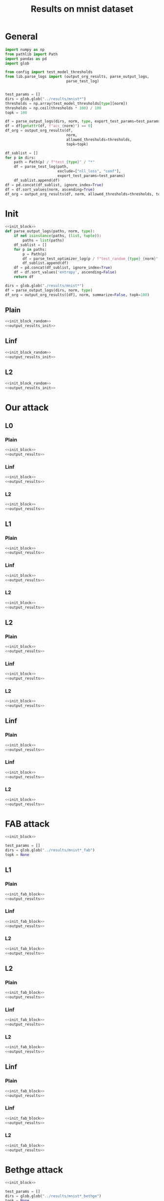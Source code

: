 #+options: tex:verbatim
#+TITLE: Results on mnist dataset

* General
#+NAME: init_block
#+BEGIN_SRC python
  import numpy as np
  from pathlib import Path
  import pandas as pd
  import glob

  from config import test_model_thresholds
  from lib.parse_logs import (output_org_results, parse_output_logs,
                              parse_test_log)


  test_params = []
  dirs = glob.glob("../results/mnist*")
  thresholds = np.array(test_model_thresholds[type][norm])
  thresholds = np.ceil(thresholds * 100) / 100
  topk = 100
#+END_SRC

#+NAME: output_results
#+BEGIN_SRC python :noweb yes
  df = parse_output_logs(dirs, norm, type, export_test_params=test_params)
  df = df[getattr(df, f"acc_{norm}") == 0]
  df_org = output_org_results(df,
                              norm,
                              allowed_thresholds=thresholds,
                              topk=topk)
#+END_SRC

#+NAME: output_dir_results
#+BEGIN_SRC python :noweb yes
  df_sublist = []
  for p in dirs:
      path = Path(p) / f"test_{type}" / "*"
      df = parse_test_log(path,
                          exclude=["nll_loss", "conf"],
                          export_test_params=test_params)
      df_sublist.append(df)
  df = pd.concat(df_sublist, ignore_index=True)
  df = df.sort_values(norm, ascending=True)
  df_org = output_org_results(df, norm, allowed_thresholds=thresholds, topk=None)
#+END_SRC

* Init
#+NAME: init_block_random
#+BEGIN_SRC python :noweb yes
  <<init_block>>
  def parse_output_logs(paths, norm, type):
      if not isinstance(paths, (list, tuple)):
          paths = list(paths)
      df_sublist = []
      for p in paths:
          p = Path(p)
          df = parse_test_optimizer_log(p / f"test_random_{type}_{norm}" / "mnist")
          df_sublist.append(df)
      df = pd.concat(df_sublist, ignore_index=True)
      df = df.sort_values('entropy', ascending=False)
      return df
#+END_SRC

#+NAME: output_results_init
#+BEGIN_SRC python :noweb yes
  dirs = glob.glob("./results/mnist*")
  df = parse_output_logs(dirs, norm, type)
  df_org = output_org_results([df], norm, summarize=False, topk=100)
#+END_SRC

** Plain
#+BEGIN_SRC python :noweb yes :var norm="l2" :var type="plain" :results value :return df_org
  <<init_block_random>>
  <<output_results_init>>
#+END_SRC

** Linf
#+BEGIN_SRC python :noweb yes :var norm="l2" :var type="linf" :results value :return df_org
  <<init_block_random>>
  <<output_results_init>>
#+END_SRC

** L2
#+BEGIN_SRC python :noweb yes :var norm="l2" :var type="l2" :results value :return df_org
  <<init_block_random>>
  <<output_results_init>>
#+END_SRC

* Our attack
** L0
*** Plain
#+BEGIN_SRC python :noweb yes :var norm="l0" :var type="plain" :results value :return df_org
  <<init_block>>
  <<output_results>>
#+END_SRC

*** Linf
#+BEGIN_SRC python :noweb yes :var norm="l0" :var type="linf" :results value :return df_org
  <<init_block>>
  <<output_results>>
#+END_SRC

*** L2
#+BEGIN_SRC python :noweb yes :var norm="l0" :var type="l2" :results value :return df_org
  <<init_block>>
  <<output_results>>
#+END_SRC

** L1
*** Plain
#+BEGIN_SRC python :noweb yes :var norm="l1" :var type="plain" :results value :return df_org
  <<init_block>>
  <<output_results>>
#+END_SRC

*** Linf
#+BEGIN_SRC python :noweb yes :var norm="l1" :var type="linf" :results value :return df_org
  <<init_block>>
  <<output_results>>
#+END_SRC

*** L2
#+BEGIN_SRC python :noweb yes :var norm="l1" :var type="l2" :results value :return df_org
  <<init_block>>
  <<output_results>>
#+END_SRC

** L2
*** Plain
#+BEGIN_SRC python :noweb yes :var norm="l2" :var type="plain" :results value :return df_org
  <<init_block>>
  <<output_results>>
#+END_SRC

*** Linf
#+BEGIN_SRC python :noweb yes :var norm="l2" :var type="linf" :results value :return df_org
  <<init_block>>
  <<output_results>>
#+END_SRC

*** L2
#+BEGIN_SRC python :noweb yes :var norm="l2" :var type="l2" :results value :return df_org
  <<init_block>>
  <<output_results>>
#+END_SRC

** Linf
*** Plain
#+BEGIN_SRC python :noweb yes :var norm="li" :var type="plain" :results value :return df_org
  <<init_block>>
  <<output_results>>
#+END_SRC

*** Linf
#+BEGIN_SRC python :noweb yes :var norm="li" :var type="linf" :results value :return df_org
  <<init_block>>
  <<output_results>>
#+END_SRC

*** L2
#+BEGIN_SRC python :noweb yes :var norm="li" :var type="l2" :results value :return df_org
  <<init_block>>
  <<output_results>>
#+END_SRC

* FAB attack
#+NAME: init_fab_block
#+BEGIN_SRC python :noweb yes
  <<init_block>>

  test_params = []
  dirs = glob.glob("../results/mnist*_fab")
  topk = None
#+END_SRC

** L1
*** Plain
#+BEGIN_SRC python :noweb yes :var norm="l1" :var type="plain" :results value :return df_org
  <<init_fab_block>>
  <<output_results>>
#+END_SRC

*** Linf
#+BEGIN_SRC python :noweb yes :var norm="l1" :var type="linf" :results value :return df_org
  <<init_fab_block>>
  <<output_results>>
#+END_SRC

*** L2
#+BEGIN_SRC python :noweb yes :var norm="l1" :var type="l2" :results value :return df_org
  <<init_fab_block>>
  <<output_results>>
#+END_SRC

** L2
*** Plain
#+BEGIN_SRC python :noweb yes :var norm="l2" :var type="plain" :results value :return df_org
  <<init_fab_block>>
  <<output_results>>
#+END_SRC

*** Linf
#+BEGIN_SRC python :noweb yes :var norm="l2" :var type="linf" :results value :return df_org
  <<init_fab_block>>
  <<output_results>>
#+END_SRC

*** L2
#+BEGIN_SRC python :noweb yes :var norm="l2" :var type="l2" :results value :return df_org
  <<init_fab_block>>
  <<output_results>>
#+END_SRC

** Linf
*** Plain
#+BEGIN_SRC python :noweb yes :var norm="li" :var type="plain" :results value :return df_org
  <<init_fab_block>>
  <<output_results>>
#+END_SRC

*** Linf
#+BEGIN_SRC python :noweb yes :var norm="li" :var type="linf" :results value :return df_org
  <<init_fab_block>>
  <<output_results>>
#+END_SRC

*** L2
#+BEGIN_SRC python :noweb yes :var norm="li" :var type="l2" :results value :return df_org
  <<init_fab_block>>
  <<output_results>>
#+END_SRC

* Bethge attack
#+NAME: init_bethge_block
#+BEGIN_SRC python :noweb yes
  <<init_block>>

  test_params = []
  dirs = glob.glob("../results/mnist*_bethge")
  topk = None
#+END_SRC

** L0
*** Plain
#+BEGIN_SRC python :noweb yes :var norm="l0" :var type="plain" :results value :return df_org
  <<init_bethge_block>>
  <<output_results>>
#+END_SRC

*** Linf
#+BEGIN_SRC python :noweb yes :var norm="l0" :var type="linf" :results value :return df_org
  <<init_bethge_block>>
  <<output_results>>
#+END_SRC

*** L2
#+BEGIN_SRC python :noweb yes :var norm="l0" :var type="l2" :results value :return df_org
  <<init_bethge_block>>
  <<output_results>>
#+END_SRC

** L1
*** Plain
#+BEGIN_SRC python :noweb yes :var norm="l1" :var type="plain" :results value :return df_org
  <<init_bethge_block>>
  <<output_results>>
#+END_SRC

*** Linf
#+BEGIN_SRC python :noweb yes :var norm="l1" :var type="linf" :results value :return df_org
  <<init_bethge_block>>
  <<output_results>>
#+END_SRC

*** L2
#+BEGIN_SRC python :noweb yes :var norm="l1" :var type="l2" :results value :return df_org
  <<init_bethge_block>>
  <<output_results>>
#+END_SRC

** L2
*** Plain
#+BEGIN_SRC python :noweb yes :var norm="l2" :var type="plain" :results value :return df_org
  <<init_bethge_block>>
  <<output_results>>
#+END_SRC

*** Linf
#+BEGIN_SRC python :noweb yes :var norm="l2" :var type="linf" :results value :return df_org
  <<init_bethge_block>>
  <<output_results>>
#+END_SRC

*** L2
#+BEGIN_SRC python :noweb yes :var norm="l2" :var type="l2" :results value :return df_org
  <<init_bethge_block>>
  <<output_results>>
#+END_SRC

** Linf
*** Plain
#+BEGIN_SRC python :noweb yes :var norm="li" :var type="plain" :results value :return df_org
  <<init_bethge_block>>
  <<output_results>>
#+END_SRC

*** Linf
#+BEGIN_SRC python :noweb yes :var norm="li" :var type="linf" :results value :return df_org
  <<init_bethge_block>>
  <<output_results>>
#+END_SRC

*** L2
#+BEGIN_SRC python :noweb yes :var norm="li" :var type="l2" :results value :return df_org
  <<init_bethge_block>>
  <<output_results>>
#+END_SRC

* CW L2 attack
#+NAME: init_cw_l2_block
#+BEGIN_SRC python :noweb yes
  <<init_block>>

  test_params = []
  dirs = glob.glob("../results/mnist*_cw_l2")
#+END_SRC

** Plain
#+BEGIN_SRC python :noweb yes :var norm="l2" :var type="plain" :results value :return df_org
  <<init_cw_l2_block>>
  <<output_dir_results>>
#+END_SRC

** Linf
#+BEGIN_SRC python :noweb yes :var norm="l2" :var type="linf" :results value :return df_org
  <<init_cw_l2_block>>
  <<output_dir_results>>
#+END_SRC

** L2
#+BEGIN_SRC python :noweb yes :var norm="l2" :var type="l2" :results value :return df_org
  <<init_cw_l2_block>>
  <<output_dir_results>>
#+END_SRC

* DDN attack
#+NAME: init_ddn_block
#+BEGIN_SRC python :noweb yes
  <<init_block>>

  test_params = []
  dirs = glob.glob("../results/mnist*_ddn")
#+END_SRC

** Plain
#+BEGIN_SRC python :noweb yes :var type="plain" :var norm="l2" :results value :return df_org
  <<init_ddn_block>>
  <<output_dir_results>>
#+END_SRC

** Linf
#+BEGIN_SRC python :noweb yes :var type="linf" :var norm="l2" :results value :return df_org
  <<init_ddn_block>>
  <<output_dir_results>>
#+END_SRC

** L2
#+BEGIN_SRC python :noweb yes :var type="l2" :var norm="l2" :results value :return df_org
  <<init_ddn_block>>
  <<output_dir_results>>
#+END_SRC

* JSMA attack
#+NAME: init_jsma_block
#+BEGIN_SRC python :noweb yes
  <<init_block>>

  test_params = []
  dirs = glob.glob("../results/mnist*_jsma")
#+END_SRC

** Plain
#+BEGIN_SRC python :noweb yes :var norm="l0" :var type="plain" :results value :return df_org
  <<init_jsma_block>>
  <<output_dir_results>>
#+END_SRC

** Linf
#+BEGIN_SRC python :noweb yes :var norm="l0" :var type="linf" :results value :return df_org
  <<init_jsma_block>>
  <<output_dir_results>>
#+END_SRC

** L2
#+BEGIN_SRC python :noweb yes :var norm="l0" :var type="l2" :results value :return df_org
  <<init_jsma_block>>
  <<output_dir_results>>
#+END_SRC

* Pixel attack
#+NAME: init_one_pixel_block
#+BEGIN_SRC python :noweb yes
  <<init_block>>

  test_params = []
  dirs = glob.glob("../results/mnist*_one_pixel")
#+END_SRC

** Plain
#+BEGIN_SRC python :noweb yes :var norm="l0" :var type="plain" :results value :return df_org
  <<init_one_pixel_block>>
  <<output_dir_results>>
#+END_SRC

** Linf
#+BEGIN_SRC python :noweb yes :var norm="l0" :var type="linf" :results value :return df_org
  <<init_one_pixel_block>>
  <<output_dir_results>>
#+END_SRC

** L2
#+BEGIN_SRC python :noweb yes :var norm="l0" :var type="l2" :results value :return df_org
  <<init_one_pixel_block>>
  <<output_dir_results>>
#+END_SRC

* COMMENT Local Variables
# Local Variables:
# org-confirm-babel-evaluate: nil
# End:
